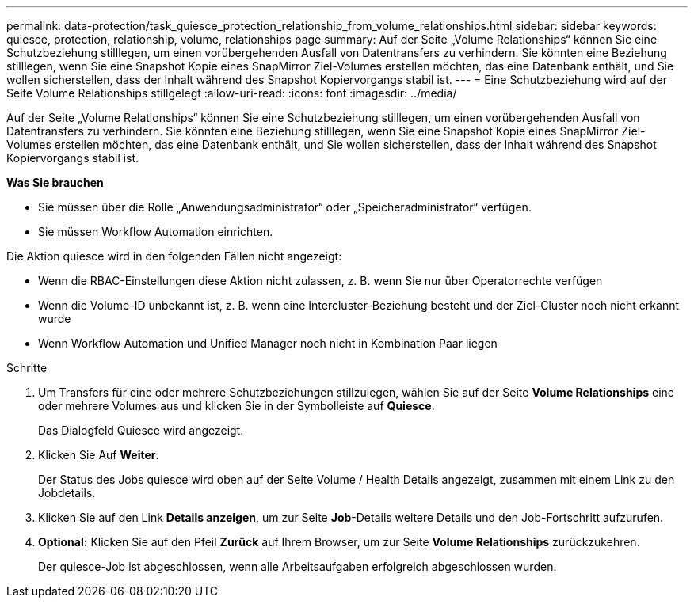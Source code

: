 ---
permalink: data-protection/task_quiesce_protection_relationship_from_volume_relationships.html 
sidebar: sidebar 
keywords: quiesce, protection, relationship, volume, relationships page 
summary: Auf der Seite „Volume Relationships“ können Sie eine Schutzbeziehung stilllegen, um einen vorübergehenden Ausfall von Datentransfers zu verhindern. Sie könnten eine Beziehung stilllegen, wenn Sie eine Snapshot Kopie eines SnapMirror Ziel-Volumes erstellen möchten, das eine Datenbank enthält, und Sie wollen sicherstellen, dass der Inhalt während des Snapshot Kopiervorgangs stabil ist. 
---
= Eine Schutzbeziehung wird auf der Seite Volume Relationships stillgelegt
:allow-uri-read: 
:icons: font
:imagesdir: ../media/


[role="lead"]
Auf der Seite „Volume Relationships“ können Sie eine Schutzbeziehung stilllegen, um einen vorübergehenden Ausfall von Datentransfers zu verhindern. Sie könnten eine Beziehung stilllegen, wenn Sie eine Snapshot Kopie eines SnapMirror Ziel-Volumes erstellen möchten, das eine Datenbank enthält, und Sie wollen sicherstellen, dass der Inhalt während des Snapshot Kopiervorgangs stabil ist.

*Was Sie brauchen*

* Sie müssen über die Rolle „Anwendungsadministrator“ oder „Speicheradministrator“ verfügen.
* Sie müssen Workflow Automation einrichten.


Die Aktion quiesce wird in den folgenden Fällen nicht angezeigt:

* Wenn die RBAC-Einstellungen diese Aktion nicht zulassen, z. B. wenn Sie nur über Operatorrechte verfügen
* Wenn die Volume-ID unbekannt ist, z. B. wenn eine Intercluster-Beziehung besteht und der Ziel-Cluster noch nicht erkannt wurde
* Wenn Workflow Automation und Unified Manager noch nicht in Kombination Paar liegen


.Schritte
. Um Transfers für eine oder mehrere Schutzbeziehungen stillzulegen, wählen Sie auf der Seite *Volume Relationships* eine oder mehrere Volumes aus und klicken Sie in der Symbolleiste auf *Quiesce*.
+
Das Dialogfeld Quiesce wird angezeigt.

. Klicken Sie Auf *Weiter*.
+
Der Status des Jobs quiesce wird oben auf der Seite Volume / Health Details angezeigt, zusammen mit einem Link zu den Jobdetails.

. Klicken Sie auf den Link *Details anzeigen*, um zur Seite *Job*-Details weitere Details und den Job-Fortschritt aufzurufen.
. *Optional:* Klicken Sie auf den Pfeil *Zurück* auf Ihrem Browser, um zur Seite *Volume Relationships* zurückzukehren.
+
Der quiesce-Job ist abgeschlossen, wenn alle Arbeitsaufgaben erfolgreich abgeschlossen wurden.


